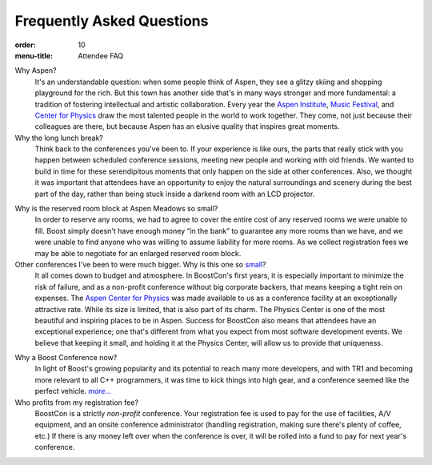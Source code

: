 .. Copyright David Abrahams 2007. Distributed under the Boost
.. Software License, Version 1.0. (See accompanying
.. file LICENSE_1_0.txt or copy at http://www.boost.org/LICENSE_1_0.txt)

Frequently Asked Questions
==========================

:order: 10
:menu-title: Attendee FAQ

Why Aspen?
  It's an understandable question: when some people think of Aspen,
  they see a glitzy skiing and shopping playground for the rich.
  But this town has another side that's in many ways stronger and
  more fundamental: a tradition of fostering intellectual and
  artistic collaboration.  Every year the `Aspen Institute`_, `Music
  Festival`_, and `Center for Physics`_ draw the most talented people in
  the world to work together.  They come, not just because their
  colleagues are there, but because Aspen has an elusive quality
  that inspires great moments.

Why the long lunch break?
  Think back to the conferences you've been to.  If your experience
  is like ours,
  the parts that really stick with you happen between scheduled
  conference sessions, meeting new people and working with old
  friends.  We wanted to build in time for these serendipitous
  moments that only happen on the side at other conferences.  Also,
  we thought it was important that attendees have an opportunity to
  enjoy the natural surroundings and scenery during the best part
  of the day, rather than being stuck inside a darkend room with an
  LCD projector.

.. _small block:

Why is the reserved room block at Aspen Meadows so small?  
  In order to reserve any rooms, we had to agree to cover the
  entire cost of any reserved rooms we were unable to fill.  Boost
  simply doesn't have enough money “in the bank” to guarantee any
  more rooms than we have, and we were unable to find anyone who
  was willing to assume liability for more rooms.  As we collect
  registration fees we may be able to negotiate for an enlarged
  reserved room block.

Other conferences I've been to were much bigger.  Why is this one so small__?
  It all comes down to budget and atmosphere.  In BoostCon's first
  years, it is especially important to minimize the risk of
  failure, and as a non-profit conference without big corporate
  backers, that means keeping a tight rein on expenses.  The `Aspen
  Center for Physics`__ was made available to us as a conference
  facility at an exceptionally attractive rate.  While its size is
  limited, that is also part of its charm.  The Physics
  Center is one of the most beautiful and inspiring places to be in
  Aspen.  Success for BoostCon also means that attendees have an
  exceptional experience; one that's different from what you expect
  from most software development events.  We believe that keeping
  it small, and holding it at the Physics Center, will allow us to
  provide that uniqueness.

__ /about#size
__ /location/site

Why a Boost Conference now?
  In light of Boost's growing popularity and its potential to reach
  many more developers, and with TR1 and becoming more relevant to
  all C++ programmers, it was time to kick things into high
  gear, and a conference seemed like the perfect vehicle.  |more|__

Who profits from my registration fee?
  BoostCon is a strictly *non-profit* conference.  Your
  registration fee is used to pay for the use of facilities, A/V
  equipment, and an onsite conference administrator (handling
  registration, making sure there's plenty of coffee, etc.)  
  If there is any money left over when the conference is over, it
  will be rolled into a fund to pay for next year's conference.

__ /about

.. |more| replace:: *more...*

.. _Aspen Institute: http://www.aspeninstitute.org/
.. _Music Festival: http://www.aspenmusicfestival.com
.. _Center for Physics: http://aspenphys.org
